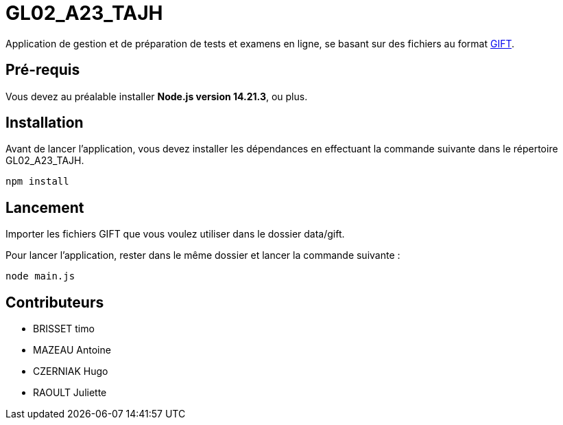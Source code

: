 
# GL02_A23_TAJH


Application de gestion et de préparation de tests et examens en ligne, se basant sur des fichiers au format link:https://docs.moodle.org/2x/fr/Format_GIFT[GIFT].

## Pré-requis

Vous devez au préalable installer **Node.js version 14.21.3**, ou plus.

## Installation

Avant de lancer l'application, vous devez installer les dépendances en effectuant la commande suivante  dans le répertoire GL02_A23_TAJH.

----
npm install
----

## Lancement

Importer les fichiers GIFT que vous voulez utiliser dans le dossier data/gift.

Pour lancer l'application, rester dans le même dossier et lancer la commande suivante :
----
node main.js
----

## Contributeurs

- BRISSET timo
- MAZEAU Antoine
- CZERNIAK Hugo
- RAOULT Juliette
